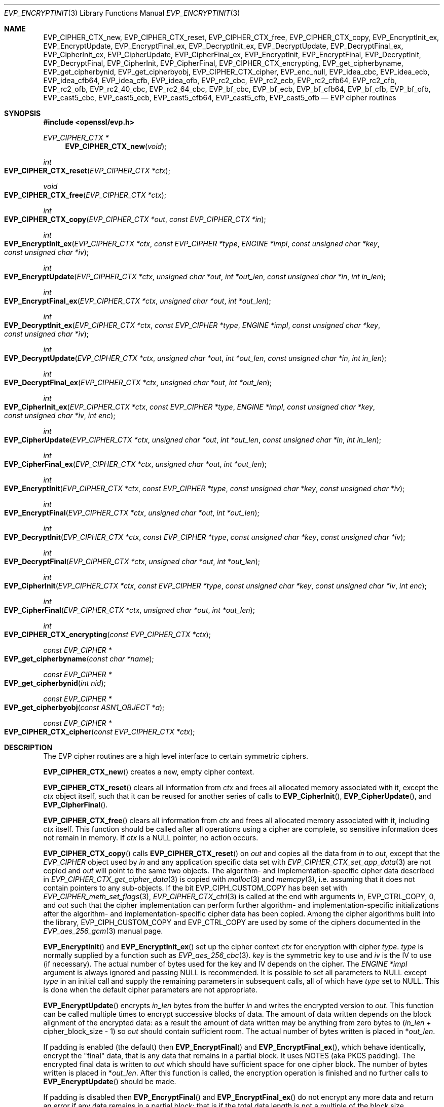 .\" $OpenBSD: EVP_EncryptInit.3,v 1.50 2023/12/01 13:43:37 schwarze Exp $
.\" full merge up to: OpenSSL 5211e094 Nov 11 14:39:11 2014 -0800
.\"   EVP_bf_cbc.pod EVP_cast5_cbc.pod EVP_idea_cbc.pod EVP_rc2_cbc.pod
.\"   7c6d372a Nov 20 13:20:01 2018 +0000
.\"
.\" This file is a derived work.
.\" The changes are covered by the following Copyright and license:
.\"
.\" Copyright (c) 2019, 2023 Ingo Schwarze <schwarze@openbsd.org>
.\"
.\" Permission to use, copy, modify, and distribute this software for any
.\" purpose with or without fee is hereby granted, provided that the above
.\" copyright notice and this permission notice appear in all copies.
.\"
.\" THE SOFTWARE IS PROVIDED "AS IS" AND THE AUTHOR DISCLAIMS ALL WARRANTIES
.\" WITH REGARD TO THIS SOFTWARE INCLUDING ALL IMPLIED WARRANTIES OF
.\" MERCHANTABILITY AND FITNESS. IN NO EVENT SHALL THE AUTHOR BE LIABLE FOR
.\" ANY SPECIAL, DIRECT, INDIRECT, OR CONSEQUENTIAL DAMAGES OR ANY DAMAGES
.\" WHATSOEVER RESULTING FROM LOSS OF USE, DATA OR PROFITS, WHETHER IN AN
.\" ACTION OF CONTRACT, NEGLIGENCE OR OTHER TORTIOUS ACTION, ARISING OUT OF
.\" OR IN CONNECTION WITH THE USE OR PERFORMANCE OF THIS SOFTWARE.
.\"
.\" The original file was written by Dr. Stephen Henson <steve@openssl.org>
.\" and Richard Levitte <levitte@openssl.org>.
.\" Copyright (c) 2000-2002, 2005, 2012-2016 The OpenSSL Project.
.\" All rights reserved.
.\"
.\" Redistribution and use in source and binary forms, with or without
.\" modification, are permitted provided that the following conditions
.\" are met:
.\"
.\" 1. Redistributions of source code must retain the above copyright
.\"    notice, this list of conditions and the following disclaimer.
.\"
.\" 2. Redistributions in binary form must reproduce the above copyright
.\"    notice, this list of conditions and the following disclaimer in
.\"    the documentation and/or other materials provided with the
.\"    distribution.
.\"
.\" 3. All advertising materials mentioning features or use of this
.\"    software must display the following acknowledgment:
.\"    "This product includes software developed by the OpenSSL Project
.\"    for use in the OpenSSL Toolkit. (http://www.openssl.org/)"
.\"
.\" 4. The names "OpenSSL Toolkit" and "OpenSSL Project" must not be used to
.\"    endorse or promote products derived from this software without
.\"    prior written permission. For written permission, please contact
.\"    openssl-core@openssl.org.
.\"
.\" 5. Products derived from this software may not be called "OpenSSL"
.\"    nor may "OpenSSL" appear in their names without prior written
.\"    permission of the OpenSSL Project.
.\"
.\" 6. Redistributions of any form whatsoever must retain the following
.\"    acknowledgment:
.\"    "This product includes software developed by the OpenSSL Project
.\"    for use in the OpenSSL Toolkit (http://www.openssl.org/)"
.\"
.\" THIS SOFTWARE IS PROVIDED BY THE OpenSSL PROJECT ``AS IS'' AND ANY
.\" EXPRESSED OR IMPLIED WARRANTIES, INCLUDING, BUT NOT LIMITED TO, THE
.\" IMPLIED WARRANTIES OF MERCHANTABILITY AND FITNESS FOR A PARTICULAR
.\" PURPOSE ARE DISCLAIMED.  IN NO EVENT SHALL THE OpenSSL PROJECT OR
.\" ITS CONTRIBUTORS BE LIABLE FOR ANY DIRECT, INDIRECT, INCIDENTAL,
.\" SPECIAL, EXEMPLARY, OR CONSEQUENTIAL DAMAGES (INCLUDING, BUT
.\" NOT LIMITED TO, PROCUREMENT OF SUBSTITUTE GOODS OR SERVICES;
.\" LOSS OF USE, DATA, OR PROFITS; OR BUSINESS INTERRUPTION)
.\" HOWEVER CAUSED AND ON ANY THEORY OF LIABILITY, WHETHER IN CONTRACT,
.\" STRICT LIABILITY, OR TORT (INCLUDING NEGLIGENCE OR OTHERWISE)
.\" ARISING IN ANY WAY OUT OF THE USE OF THIS SOFTWARE, EVEN IF ADVISED
.\" OF THE POSSIBILITY OF SUCH DAMAGE.
.\"
.Dd $Mdocdate: December 1 2023 $
.Dt EVP_ENCRYPTINIT 3
.Os
.Sh NAME
.Nm EVP_CIPHER_CTX_new ,
.Nm EVP_CIPHER_CTX_reset ,
.Nm EVP_CIPHER_CTX_free ,
.Nm EVP_CIPHER_CTX_copy ,
.Nm EVP_EncryptInit_ex ,
.Nm EVP_EncryptUpdate ,
.Nm EVP_EncryptFinal_ex ,
.Nm EVP_DecryptInit_ex ,
.Nm EVP_DecryptUpdate ,
.Nm EVP_DecryptFinal_ex ,
.Nm EVP_CipherInit_ex ,
.Nm EVP_CipherUpdate ,
.Nm EVP_CipherFinal_ex ,
.Nm EVP_EncryptInit ,
.Nm EVP_EncryptFinal ,
.Nm EVP_DecryptInit ,
.Nm EVP_DecryptFinal ,
.Nm EVP_CipherInit ,
.Nm EVP_CipherFinal ,
.Nm EVP_CIPHER_CTX_encrypting ,
.Nm EVP_get_cipherbyname ,
.Nm EVP_get_cipherbynid ,
.Nm EVP_get_cipherbyobj ,
.Nm EVP_CIPHER_CTX_cipher ,
.Nm EVP_enc_null ,
.Nm EVP_idea_cbc ,
.Nm EVP_idea_ecb ,
.Nm EVP_idea_cfb64 ,
.Nm EVP_idea_cfb ,
.Nm EVP_idea_ofb ,
.Nm EVP_rc2_cbc ,
.Nm EVP_rc2_ecb ,
.Nm EVP_rc2_cfb64 ,
.Nm EVP_rc2_cfb ,
.Nm EVP_rc2_ofb ,
.Nm EVP_rc2_40_cbc ,
.Nm EVP_rc2_64_cbc ,
.Nm EVP_bf_cbc ,
.Nm EVP_bf_ecb ,
.Nm EVP_bf_cfb64 ,
.Nm EVP_bf_cfb ,
.Nm EVP_bf_ofb ,
.Nm EVP_cast5_cbc ,
.Nm EVP_cast5_ecb ,
.Nm EVP_cast5_cfb64 ,
.Nm EVP_cast5_cfb ,
.Nm EVP_cast5_ofb
.Nd EVP cipher routines
.Sh SYNOPSIS
.In openssl/evp.h
.Ft EVP_CIPHER_CTX *
.Fn EVP_CIPHER_CTX_new void
.Ft int
.Fo EVP_CIPHER_CTX_reset
.Fa "EVP_CIPHER_CTX *ctx"
.Fc
.Ft void
.Fo EVP_CIPHER_CTX_free
.Fa "EVP_CIPHER_CTX *ctx"
.Fc
.Ft int
.Fo EVP_CIPHER_CTX_copy
.Fa "EVP_CIPHER_CTX *out"
.Fa "const EVP_CIPHER_CTX *in"
.Fc
.Ft int
.Fo EVP_EncryptInit_ex
.Fa "EVP_CIPHER_CTX *ctx"
.Fa "const EVP_CIPHER *type"
.Fa "ENGINE *impl"
.Fa "const unsigned char *key"
.Fa "const unsigned char *iv"
.Fc
.Ft int
.Fo EVP_EncryptUpdate
.Fa "EVP_CIPHER_CTX *ctx"
.Fa "unsigned char *out"
.Fa "int *out_len"
.Fa "const unsigned char *in"
.Fa "int in_len"
.Fc
.Ft int
.Fo EVP_EncryptFinal_ex
.Fa "EVP_CIPHER_CTX *ctx"
.Fa "unsigned char *out"
.Fa "int *out_len"
.Fc
.Ft int
.Fo EVP_DecryptInit_ex
.Fa "EVP_CIPHER_CTX *ctx"
.Fa "const EVP_CIPHER *type"
.Fa "ENGINE *impl"
.Fa "const unsigned char *key"
.Fa "const unsigned char *iv"
.Fc
.Ft int
.Fo EVP_DecryptUpdate
.Fa "EVP_CIPHER_CTX *ctx"
.Fa "unsigned char *out"
.Fa "int *out_len"
.Fa "const unsigned char *in"
.Fa "int in_len"
.Fc
.Ft int
.Fo EVP_DecryptFinal_ex
.Fa "EVP_CIPHER_CTX *ctx"
.Fa "unsigned char *out"
.Fa "int *out_len"
.Fc
.Ft int
.Fo EVP_CipherInit_ex
.Fa "EVP_CIPHER_CTX *ctx"
.Fa "const EVP_CIPHER *type"
.Fa "ENGINE *impl"
.Fa "const unsigned char *key"
.Fa "const unsigned char *iv"
.Fa "int enc"
.Fc
.Ft int
.Fo EVP_CipherUpdate
.Fa "EVP_CIPHER_CTX *ctx"
.Fa "unsigned char *out"
.Fa "int *out_len"
.Fa "const unsigned char *in"
.Fa "int in_len"
.Fc
.Ft int
.Fo EVP_CipherFinal_ex
.Fa "EVP_CIPHER_CTX *ctx"
.Fa "unsigned char *out"
.Fa "int *out_len"
.Fc
.Ft int
.Fo EVP_EncryptInit
.Fa "EVP_CIPHER_CTX *ctx"
.Fa "const EVP_CIPHER *type"
.Fa "const unsigned char *key"
.Fa "const unsigned char *iv"
.Fc
.Ft int
.Fo EVP_EncryptFinal
.Fa "EVP_CIPHER_CTX *ctx"
.Fa "unsigned char *out"
.Fa "int *out_len"
.Fc
.Ft int
.Fo EVP_DecryptInit
.Fa "EVP_CIPHER_CTX *ctx"
.Fa "const EVP_CIPHER *type"
.Fa "const unsigned char *key"
.Fa "const unsigned char *iv"
.Fc
.Ft int
.Fo EVP_DecryptFinal
.Fa "EVP_CIPHER_CTX *ctx"
.Fa "unsigned char *out"
.Fa "int *out_len"
.Fc
.Ft int
.Fo EVP_CipherInit
.Fa "EVP_CIPHER_CTX *ctx"
.Fa "const EVP_CIPHER *type"
.Fa "const unsigned char *key"
.Fa "const unsigned char *iv"
.Fa "int enc"
.Fc
.Ft int
.Fo EVP_CipherFinal
.Fa "EVP_CIPHER_CTX *ctx"
.Fa "unsigned char *out"
.Fa "int *out_len"
.Fc
.Ft int
.Fo EVP_CIPHER_CTX_encrypting
.Fa "const EVP_CIPHER_CTX *ctx"
.Fc
.Ft const EVP_CIPHER *
.Fo EVP_get_cipherbyname
.Fa "const char *name"
.Fc
.Ft const EVP_CIPHER *
.Fo EVP_get_cipherbynid
.Fa "int nid"
.Fc
.Ft const EVP_CIPHER *
.Fo EVP_get_cipherbyobj
.Fa "const ASN1_OBJECT *a"
.Fc
.Ft const EVP_CIPHER *
.Fo EVP_CIPHER_CTX_cipher
.Fa "const EVP_CIPHER_CTX *ctx"
.Fc
.Sh DESCRIPTION
The EVP cipher routines are a high level interface to certain symmetric
ciphers.
.Pp
.Fn EVP_CIPHER_CTX_new
creates a new, empty cipher context.
.Pp
.Fn EVP_CIPHER_CTX_reset
clears all information from
.Fa ctx
and frees all allocated memory associated with it, except the
.Fa ctx
object itself, such that it can be reused for another series of calls to
.Fn EVP_CipherInit ,
.Fn EVP_CipherUpdate ,
and
.Fn EVP_CipherFinal .
.Pp
.Fn EVP_CIPHER_CTX_free
clears all information from
.Fa ctx
and frees all allocated memory associated with it, including
.Fa ctx
itself.
This function should be called after all operations using a cipher
are complete, so sensitive information does not remain in memory.
If
.Fa ctx
is a
.Dv NULL
pointer, no action occurs.
.Pp
.Fn EVP_CIPHER_CTX_copy
calls
.Fn EVP_CIPHER_CTX_reset
on
.Fa out
and copies all the data from
.Fa in
to
.Fa out ,
except that the
.Vt EVP_CIPHER
object used by
.Fa in
and any application specific data set with
.Xr EVP_CIPHER_CTX_set_app_data 3
are not copied and
.Fa out
will point to the same two objects.
The algorithm- and implementation-specific cipher data described in
.Xr EVP_CIPHER_CTX_get_cipher_data 3
is copied with
.Xr malloc 3
and
.Xr memcpy 3 ,
i.e. assuming that it does not contain pointers to any sub-objects.
If the bit
.Dv EVP_CIPH_CUSTOM_COPY
has been set with
.Xr EVP_CIPHER_meth_set_flags 3 ,
.Xr EVP_CIPHER_CTX_ctrl 3
is called at the end with arguments
.Fa in ,
.Dv EVP_CTRL_COPY ,
.No 0 ,
and
.Fa out
such that the cipher implementation can perform further algorithm-
and implementation-specific initializations after the algorithm-
and implementation-specific cipher data has been copied.
Among the cipher algorithms built into the library,
.Dv EVP_CIPH_CUSTOM_COPY
and
.Dv EVP_CTRL_COPY
are used by some of the ciphers documented in the
.Xr EVP_aes_256_gcm 3
manual page.
.Pp
.Fn EVP_EncryptInit
and
.Fn EVP_EncryptInit_ex
set up the cipher context
.Fa ctx
for encryption with cipher
.Fa type .
.Fa type
is normally supplied by a function such as
.Xr EVP_aes_256_cbc 3 .
.Fa key
is the symmetric key to use and
.Fa iv
is the IV to use (if necessary).
The actual number of bytes used for the
key and IV depends on the cipher.
The
.Fa ENGINE *impl
argument is always ignored and passing
.Dv NULL
is recommended.
It is possible to set all parameters to
.Dv NULL
except
.Fa type
in an initial call and supply the remaining parameters in subsequent
calls, all of which have
.Fa type
set to
.Dv NULL .
This is done when the default cipher parameters are not appropriate.
.Pp
.Fn EVP_EncryptUpdate
encrypts
.Fa in_len
bytes from the buffer
.Fa in
and writes the encrypted version to
.Fa out .
This function can be called multiple times to encrypt successive blocks
of data.
The amount of data written depends on the block alignment of the
encrypted data: as a result the amount of data written may be anything
from zero bytes to
.Pq Fa in_len No + cipher_block_size - 1
so
.Fa out
should contain sufficient room.
The actual number of bytes written is placed in
.Pf * Fa out_len .
.Pp
If padding is enabled (the default) then
.Fn EVP_EncryptFinal
and
.Fn EVP_EncryptFinal_ex ,
which behave identically,
encrypt the "final" data, that is any data that remains in a partial
block.
It uses NOTES (aka PKCS padding).
The encrypted final data is written to
.Fa out
which should have sufficient space for one cipher block.
The number of bytes written is placed in
.Pf * Fa out_len .
After this function is called, the encryption operation is finished and
no further calls to
.Fn EVP_EncryptUpdate
should be made.
.Pp
If padding is disabled then
.Fn EVP_EncryptFinal
and
.Fn EVP_EncryptFinal_ex
do not encrypt any more data and return an error if any data
remains in a partial block: that is if the total data length is not a
multiple of the block size.
.Pp
.Fn EVP_DecryptInit ,
.Fn EVP_DecryptInit_ex ,
.Fn EVP_DecryptUpdate ,
.Fn EVP_DecryptFinal ,
and
.Fn EVP_DecryptFinal_ex
are the corresponding decryption operations.
.Fn EVP_DecryptFinal
and
.Fn EVP_DecryptFinal_ex
return an error code if padding is enabled and the final block is
not correctly formatted.
The parameters and restrictions are identical to the encryption
operations except that if padding is enabled the decrypted data buffer
.Fa out
passed to
.Fn EVP_DecryptUpdate
should have sufficient room for
.Pq Fa in_len No + cipher_block_size
bytes unless the cipher block size is 1 in which case
.Fa in_len
bytes is sufficient.
.Pp
.Fn EVP_CipherInit ,
.Fn EVP_CipherInit_ex ,
.Fn EVP_CipherUpdate ,
.Fn EVP_CipherFinal ,
and
.Fn EVP_CipherFinal_ex
are functions that can be used for decryption or encryption.
The operation performed depends on the value of the
.Fa enc
parameter.
It should be set to 1 for encryption, 0 for decryption and -1 to leave
the value unchanged (the actual value of
.Fa enc
being supplied in a previous call).
.Pp
.Fn EVP_get_cipherbyname ,
.Fn EVP_get_cipherbynid ,
and
.Fn EVP_get_cipherbyobj
return an
.Vt EVP_CIPHER
structure when passed a cipher name, a NID or an
.Vt ASN1_OBJECT
structure.
.Pp
.Fn EVP_CIPHER_CTX_cipher
returns the
.Vt EVP_CIPHER
structure when passed an
.Vt EVP_CIPHER_CTX
structure.
.Pp
Where possible the EVP interface to symmetric ciphers should be
used in preference to the low level interfaces.
This is because the code then becomes transparent to the cipher used and
much more flexible.
.Pp
PKCS padding works by adding n padding bytes of value n to make the
total length of the encrypted data a multiple of the block size.
Padding is always added so if the data is already a multiple of the
block size n will equal the block size.
For example if the block size is 8 and 11 bytes are to be encrypted then
5 padding bytes of value 5 will be added.
.Pp
When decrypting, the final block is checked to see if it has the correct
form.
.Pp
Although the decryption operation can produce an error if padding is
enabled, it is not a strong test that the input data or key is correct.
A random block has better than 1 in 256 chance of being of the correct
format and problems with the input data earlier on will not produce a
final decrypt error.
.Pp
If padding is disabled then the decryption operation will always succeed
if the total amount of data decrypted is a multiple of the block size.
.Pp
.Fn EVP_get_cipherbynid
and
.Fn EVP_get_cipherbyobj
are implemented as macros.
.Sh RETURN VALUES
.Fn EVP_CIPHER_CTX_new
returns a pointer to a newly created
.Vt EVP_CIPHER_CTX
for success or
.Dv NULL
for failure.
.Pp
.Fn EVP_CIPHER_CTX_reset ,
.Fn EVP_CIPHER_CTX_copy ,
.Fn EVP_EncryptInit_ex ,
.Fn EVP_EncryptUpdate ,
.Fn EVP_EncryptFinal_ex ,
.Fn EVP_DecryptInit_ex ,
.Fn EVP_DecryptUpdate ,
.Fn EVP_DecryptFinal_ex ,
.Fn EVP_CipherInit_ex ,
.Fn EVP_CipherUpdate ,
.Fn EVP_CipherFinal_ex ,
.Fn EVP_EncryptInit ,
.Fn EVP_EncryptFinal ,
.Fn EVP_DecryptInit ,
.Fn EVP_DecryptFinal ,
.Fn EVP_CipherInit ,
and
.Fn EVP_CipherFinal
return 1 for success or 0 for failure.
.Pp
.Fn EVP_CIPHER_CTX_encrypting
returns 1 if
.Fa ctx
is initialized for encryption or 0 otherwise, in which case
it may be uninitialized or initialized for decryption.
.Pp
.Fn EVP_get_cipherbyname ,
.Fn EVP_get_cipherbynid ,
and
.Fn EVP_get_cipherbyobj
return an
.Vt EVP_CIPHER
structure or
.Dv NULL
on error.
.Pp
.Fn EVP_CIPHER_CTX_cipher
returns an
.Vt EVP_CIPHER
structure.
.Sh CIPHER LISTING
All algorithms have a fixed key length unless otherwise stated.
.Bl -tag -width Ds
.It Fn EVP_enc_null
Null cipher: does nothing.
.It Xo
.Fn EVP_idea_cbc ,
.Fn EVP_idea_ecb ,
.Fn EVP_idea_cfb64 ,
.Fn EVP_idea_ofb
.Xc
IDEA encryption algorithm in CBC, ECB, CFB and OFB modes respectively.
.Fn EVP_idea_cfb
is an alias for
.Fn EVP_idea_cfb64 ,
implemented as a macro.
.It Xo
.Fn EVP_rc2_cbc ,
.Fn EVP_rc2_ecb ,
.Fn EVP_rc2_cfb64 ,
.Fn EVP_rc2_ofb
.Xc
RC2 encryption algorithm in CBC, ECB, CFB and OFB modes respectively.
This is a variable key length cipher with an additional parameter called
"effective key bits" or "effective key length".
By default both are set to 128 bits.
.Fn EVP_rc2_cfb
is an alias for
.Fn EVP_rc2_cfb64 ,
implemented as a macro.
.It Xo
.Fn EVP_rc2_40_cbc ,
.Fn EVP_rc2_64_cbc
.Xc
RC2 algorithm in CBC mode with a default key length and effective key
length of 40 and 64 bits.
These are obsolete and new code should use
.Fn EVP_rc2_cbc ,
.Xr EVP_CIPHER_CTX_set_key_length 3 ,
and
.Xr EVP_CIPHER_CTX_ctrl 3
to set the key length and effective key length.
.It Xo
.Fn EVP_bf_cbc ,
.Fn EVP_bf_ecb ,
.Fn EVP_bf_cfb64 ,
.Fn EVP_bf_ofb
.Xc
Blowfish encryption algorithm in CBC, ECB, CFB and OFB modes
respectively.
This is a variable key length cipher.
.Fn EVP_bf_cfb
is an alias for
.Fn EVP_bf_cfb64 ,
implemented as a macro.
.It Xo
.Fn EVP_cast5_cbc ,
.Fn EVP_cast5_ecb ,
.Fn EVP_cast5_cfb64 ,
.Fn EVP_cast5_ofb
.Xc
CAST encryption algorithm in CBC, ECB, CFB and OFB modes respectively.
This is a variable key length cipher.
.Fn EVP_cast5_cfb
is an alias for
.Fn EVP_cast5_cfb64 ,
implemented as a macro.
.El
.Pp
See also
.Xr EVP_aes_128_cbc 3 ,
.Xr EVP_camellia_128_cbc 3 ,
.Xr EVP_des_cbc 3 ,
.Xr EVP_rc4 3 ,
and
.Xr EVP_sm4_cbc 3 .
.Ss GCM mode
For GCM mode ciphers, the behaviour of the EVP interface
is subtly altered and several additional ctrl operations are
supported.
.Pp
To specify any additional authenticated data (AAD), a call to
.Fn EVP_CipherUpdate ,
.Fn EVP_EncryptUpdate ,
or
.Fn EVP_DecryptUpdate
should be made with the output parameter
.Fa out
set to
.Dv NULL .
.Pp
When decrypting, the return value of
.Fn EVP_DecryptFinal ,
.Fn EVP_DecryptFinal_ex ,
.Fn EVP_CipherFinal ,
or
.Fn EVP_CipherFinal_ex
indicates if the operation was successful.
If it does not indicate success, the authentication operation has
failed and any output data MUST NOT be used as it is corrupted.
.Pp
The following ctrls are supported in GCM mode:
.Bl -tag -width Ds
.It Fn EVP_CIPHER_CTX_ctrl ctx EVP_CTRL_GCM_SET_IVLEN ivlen NULL
Sets the IV length: this call can only be made before specifying an IV.
If not called, a default IV length is used.
For GCM AES the default is 12, i.e. 96 bits.
.It Fn EVP_CIPHER_CTX_ctrl ctx EVP_CTRL_GCM_GET_TAG taglen tag
Writes
.Fa taglen
bytes of the tag value to the buffer indicated by
.Fa tag .
This call can only be made when encrypting data and after all data has
been processed, e.g. after an
.Fn EVP_EncryptFinal
or
.Fn EVP_EncryptFinal_ex
call.
.It Fn EVP_CIPHER_CTX_ctrl ctx EVP_CTRL_GCM_SET_TAG taglen tag
Sets the expected tag to
.Fa taglen
bytes from
.Fa tag .
This call is only legal when decrypting data and must be made before
any data is processed, e.g. before any
.Fa EVP_DecryptUpdate
call.
.El
.Ss CCM mode
The behaviour of CCM mode ciphers is similar to GCM mode, but with
a few additional requirements and different ctrl values.
.Pp
Like GCM mode any additional authenticated data (AAD) is passed
by calling
.Fn EVP_CipherUpdate ,
.Fn EVP_EncryptUpdate ,
or
.Fn EVP_DecryptUpdate
with the output parameter
.Fa out
set to
.Dv NULL .
Additionally, the total
plaintext or ciphertext length MUST be passed to
.Fn EVP_CipherUpdate ,
.Fn EVP_EncryptUpdate ,
or
.Fn EVP_DecryptUpdate
with the output and input
parameters
.Pq Fa in No and Fa out
set to
.Dv NULL
and the length passed in the
.Fa in_len
parameter.
.Pp
The following ctrls are supported in CCM mode:
.Bl -tag -width Ds
.It Fn EVP_CIPHER_CTX_ctrl ctx EVP_CTRL_CCM_SET_TAG taglen tag
This call is made to set the expected CCM tag value when decrypting or
the length of the tag (with the
.Fa tag
parameter set to
.Dv NULL )
when encrypting.
The tag length is often referred to as M.
If not set, a default value is used (12 for AES).
.It Fn EVP_CIPHER_CTX_ctrl ctx EVP_CTRL_CCM_SET_L ivlen NULL
Sets the CCM L value.
If not set, a default is used (8 for AES).
.It Fn EVP_CIPHER_CTX_ctrl ctx EVP_CTRL_CCM_SET_IVLEN ivlen NULL
Sets the CCM nonce (IV) length: this call can only be made before
specifying a nonce value.
The nonce length is given by 15 - L so it is 7 by default for AES.
.El
.Sh EXAMPLES
Encrypt a string using blowfish:
.Bd -literal -offset 3n
int
do_crypt(char *out_filename)
{
	unsigned char out_buf[1024];
	int out_len, tmp_len;
	/*
	 * Bogus key and IV: we'd normally set these from
	 * another source.
	 */
	unsigned char key[] = {0,1,2,3,4,5,6,7,8,9,10,11,12,13,14,15};
	unsigned char iv[] = {1,2,3,4,5,6,7,8};
	const char in_text[] = "Some Crypto Text";
	EVP_CIPHER_CTX *ctx;
	FILE *out_fileptr;

	ctx = EVP_CIPHER_CTX_new();
	EVP_EncryptInit_ex(ctx, EVP_bf_cbc(), NULL, key, iv);

	if (!EVP_EncryptUpdate(ctx, out_buf, &out_len, in_text,
	    strlen(in_text))) {
		/* Error */
		EVP_CIPHER_CTX_free(ctx);
		return 0;
	}
	/*
	 * Buffer passed to EVP_EncryptFinal() must be after data just
	 * encrypted to avoid overwriting it.
	 */
	if (!EVP_EncryptFinal_ex(ctx, out_buf + out_len, &tmp_len)) {
		/* Error */
		EVP_CIPHER_CTX_free(ctx);
		return 0;
	}
	out_len += tmp_len;
	EVP_CIPHER_CTX_free(ctx);
	/*
	 * Need binary mode for fopen because encrypted data is
	 * binary data. Also cannot use strlen() on it because
	 * it won't be NUL terminated and may contain embedded
	 * NULs.
	 */
	out_fileptr = fopen(out_filename, "wb");
	if (out_fileptr == NULL) {
		/* Error */
		return 0;
	}
	fwrite(out_buf, 1, out_len, out_fileptr);
	fclose(out_fileptr);
	return 1;
}
.Ed
.Pp
The ciphertext from the above example can be decrypted using the
.Xr openssl 1
utility with the command line:
.Bd -literal -offset indent
openssl bf -in cipher.bin -K 000102030405060708090A0B0C0D0E0F \e
           -iv 0102030405060708 -d
.Ed
.Pp
General encryption, decryption function example using FILE I/O and AES128
with a 128-bit key:
.Bd -literal
int
do_crypt(FILE *in_fileptr, FILE *out_fileptr, int do_encrypt)
{
	/* Allow enough space in output buffer for additional block */
	unsigned char in_buf[1024], out_buf[1024 + EVP_MAX_BLOCK_LENGTH];
	int in_len, out_len;
	EVP_CIPHER_CTX *ctx;

	/*
	 * Bogus key and IV: we'd normally set these from
	 * another source.
	 */
	unsigned char key[] = "0123456789abcdeF";
	unsigned char iv[] = "1234567887654321";

	ctx = EVP_CIPHER_CTX_new();
	EVP_CipherInit_ex(ctx, EVP_aes_128_cbc(), NULL, NULL, NULL,
	    do_encrypt);
	EVP_CipherInit_ex(ctx, NULL, NULL, key, iv, do_encrypt);

	for (;;) {
		in_len = fread(in_buf, 1, 1024, in_fileptr);
		if (in_len <= 0)
			break;
		if (!EVP_CipherUpdate(ctx, out_buf, &out_len, in_buf,
		    in_len)) {
			/* Error */
			EVP_CIPHER_CTX_free(ctx);
			return 0;
		}
		fwrite(out_buf, 1, out_len, out_fileptr);
	}
	if (!EVP_CipherFinal_ex(ctx, out_buf, &out_len)) {
		/* Error */
		EVP_CIPHER_CTX_free(ctx);
		return 0;
	}
	fwrite(out_buf, 1, out_len, out_fileptr);

	EVP_CIPHER_CTX_free(ctx);
	return 1;
}
.Ed
.Sh SEE ALSO
.Xr BIO_f_cipher 3 ,
.Xr evp 3 ,
.Xr EVP_AEAD_CTX_init 3 ,
.Xr EVP_aes_128_cbc 3 ,
.Xr EVP_camellia_128_cbc 3 ,
.Xr EVP_chacha20 3 ,
.Xr EVP_CIPHER_CTX_ctrl 3 ,
.Xr EVP_CIPHER_CTX_get_cipher_data 3 ,
.Xr EVP_CIPHER_CTX_init 3 ,
.Xr EVP_CIPHER_CTX_set_flags 3 ,
.Xr EVP_CIPHER_nid 3 ,
.Xr EVP_des_cbc 3 ,
.Xr EVP_OpenInit 3 ,
.Xr EVP_rc4 3 ,
.Xr EVP_SealInit 3 ,
.Xr EVP_sm4_cbc 3
.Sh HISTORY
.Fn EVP_EncryptInit ,
.Fn EVP_EncryptUpdate ,
.Fn EVP_EncryptFinal ,
.Fn EVP_DecryptInit ,
.Fn EVP_DecryptUpdate ,
.Fn EVP_DecryptFinal ,
.Fn EVP_CipherInit ,
.Fn EVP_CipherUpdate ,
.Fn EVP_CipherFinal ,
.Fn EVP_get_cipherbyname ,
.Fn EVP_idea_cbc ,
.Fn EVP_idea_ecb ,
.Fn EVP_idea_cfb ,
and
.Fn EVP_idea_ofb
first appeared in SSLeay 0.5.1.
.Fn EVP_rc2_cbc ,
.Fn EVP_rc2_ecb ,
.Fn EVP_rc2_cfb ,
and
.Fn EVP_rc2_ofb
first appeared in SSLeay 0.5.2.
.Fn EVP_bf_cbc ,
.Fn EVP_bf_ecb ,
.Fn EVP_bf_cfb ,
and
.Fn EVP_bf_ofb
first appeared in SSLeay 0.6.6.
.Fn EVP_get_cipherbyobj ,
.Fn EVP_CIPHER_CTX_cipher ,
and
.Fn EVP_enc_null
first appeared in SSLeay 0.8.0.
.Fn EVP_get_cipherbynid
first appeared in SSLeay 0.8.1.
All these functions have been available since
.Ox 2.4 .
.Pp
.Fn EVP_rc2_40_cbc
and
.Fn EVP_rc2_64_cbc
first appeared in SSLeay 0.9.1 and have been available since
.Ox 2.6 .
.Pp
.Fn EVP_EncryptInit_ex ,
.Fn EVP_EncryptFinal_ex ,
.Fn EVP_DecryptInit_ex ,
.Fn EVP_DecryptFinal_ex ,
.Fn EVP_CipherInit_ex ,
and
.Fn EVP_CipherFinal_ex
first appeared in OpenSSL 0.9.7 and have been available since
.Ox 3.2 .
.Pp
.Fn EVP_bf_cfb64 ,
.Fn EVP_cast5_cfb64 ,
.Fn EVP_idea_cfb64 ,
and
.Fn EVP_rc2_cfb64
first appeared in OpenSSL 0.9.7e and have been available since
.Ox 3.8 .
.Pp
.Fn EVP_CIPHER_CTX_new
and
.Fn EVP_CIPHER_CTX_free
first appeared in OpenSSL 0.9.8b and have been available since
.Ox 4.5 .
.Pp
.Fn EVP_CIPHER_CTX_copy
first appeared in OpenSSL 1.0.0
and has been available since
.Ox 4.9 .
.Pp
.Fn EVP_CIPHER_CTX_reset
first appeared in OpenSSL 1.1.0 and has been available since
.Ox 6.3 .
.Pp
.Fn EVP_CIPHER_CTX_encrypting
first appeared in OpenSSL 1.1.0 and has been available since
.Ox 6.4 .
.Sh BUGS
.Fn EVP_CIPHER_CTX_copy
may already have cleared the data in
.Fa out
and copied some new data into it even if it fails and returns 0.
